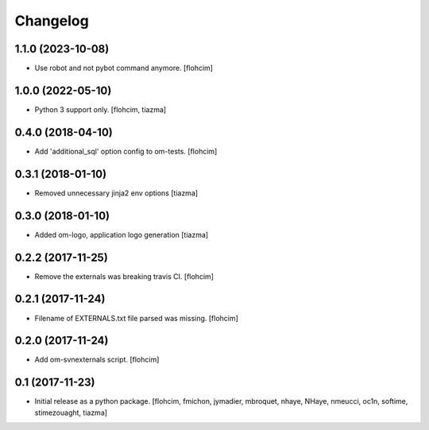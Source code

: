 Changelog
=========

1.1.0 (2023-10-08)
------------------

- Use robot and not pybot command anymore.
  [flohcim]


1.0.0 (2022-05-10)
------------------

- Python 3 support only.
  [flohcim, tiazma]


0.4.0 (2018-04-10)
------------------

- Add 'additional_sql' option config to om-tests.
  [flohcim]


0.3.1 (2018-01-10)
------------------

- Removed unnecessary jinja2 env options
  [tiazma]


0.3.0 (2018-01-10)
------------------

- Added om-logo, application logo generation
  [tiazma]


0.2.2 (2017-11-25)
------------------

- Remove the externals was breaking travis CI.
  [flohcim]

0.2.1 (2017-11-24)
------------------

- Filename of EXTERNALS.txt file parsed was missing.
  [flohcim]

0.2.0 (2017-11-24)
------------------

- Add om-svnexternals script.
  [flohcim]


0.1 (2017-11-23)
----------------

- Initial release as a python package.
  [flohcim, fmichon, jymadier, mbroquet, nhaye, NHaye, nmeucci, oc1n, softime,
  stimezouaght, tiazma]
